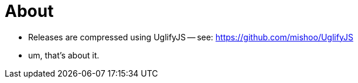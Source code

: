 About
=====

- Releases are compressed using UglifyJS 
-- see: https://github.com/mishoo/UglifyJS
- um, that's about it. 